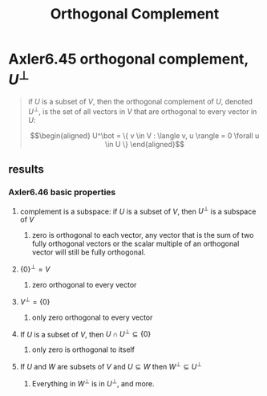 #+TITLE: Orthogonal Complement
* Axler6.45 orthogonal complement, $U^\bot$
  #+begin_quote
  if $U$ is a subset of $V$, then the orthogonal complement of $U$, denoted $U^\bot$, is the set of all vectors in $V$ that are orthogonal to every vector in $U$:

  \[\begin{aligned}
  U^\bot = \{ v \in V : \langle v, u \rangle = 0 \forall u \in  U \}
  \end{aligned}\]

  #+end_quote
** results
*** Axler6.46 basic properties
**** complement is a subspace: if $U$ is a subset of $V$, then $U^\bot$ is a subspace of $V$
***** zero is orthogonal to each vector, any vector that is the sum of two fully orthogonal vectors or the scalar multiple of an orthogonal vector will still be fully orthogonal.
**** $\{0\}^\bot = V$
***** zero orthogonal to every vector
**** $V ^\bot = \{0\}$
***** only zero orthogonal to every vector
**** If $U$ is a subset of $V$, then $U \cap U^\bot\subseteq \{0\}$
***** only zero is orthogonal to itself
**** If $U$ and $W$ are subsets of $V$ and $U\subseteq W$ then $W^\bot \subseteq U^\bot$
***** Everything in $W^\bot$ is in $U^\bot$, and more.
